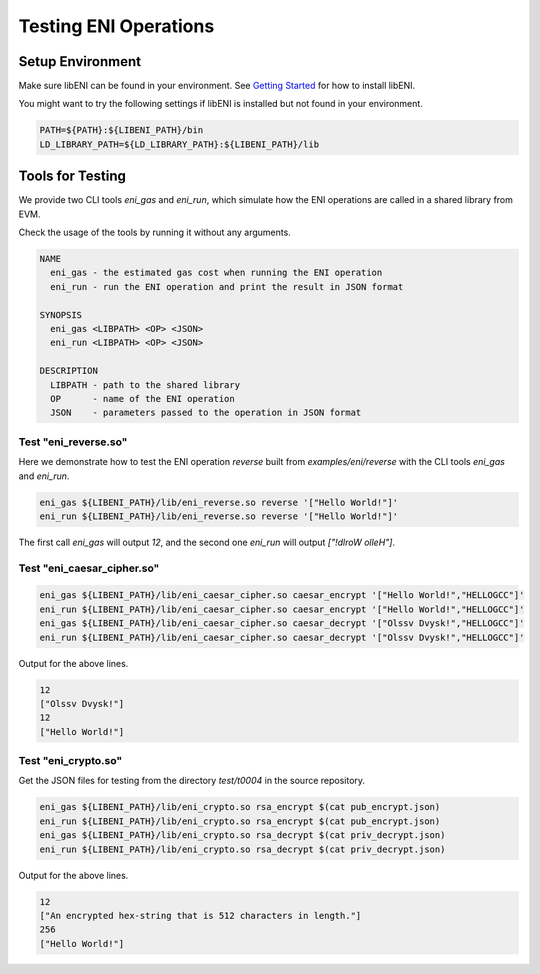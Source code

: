 ======================
Testing ENI Operations
======================

Setup Environment
-----------------

Make sure libENI can be found in your environment.
See `Getting Started <docs/getting-started.rst>`_ for how to install libENI.

You might want to try the following settings if libENI is installed
but not found in your environment.

.. code:: bash

  PATH=${PATH}:${LIBENI_PATH}/bin
  LD_LIBRARY_PATH=${LD_LIBRARY_PATH}:${LIBENI_PATH}/lib

Tools for Testing
-----------------

We provide two CLI tools `eni_gas` and `eni_run`, which simulate how the ENI
operations are called in a shared library from EVM.

Check the usage of the tools by running it without any arguments.

.. code::

  NAME
    eni_gas - the estimated gas cost when running the ENI operation
    eni_run - run the ENI operation and print the result in JSON format

  SYNOPSIS
    eni_gas <LIBPATH> <OP> <JSON>
    eni_run <LIBPATH> <OP> <JSON>

  DESCRIPTION
    LIBPATH - path to the shared library
    OP      - name of the ENI operation
    JSON    - parameters passed to the operation in JSON format

Test "eni_reverse.so"
`````````````````````

Here we demonstrate how to test the ENI operation `reverse` built from
`examples/eni/reverse` with the CLI tools `eni_gas` and `eni_run`.

.. code:: bash

  eni_gas ${LIBENI_PATH}/lib/eni_reverse.so reverse '["Hello World!"]'
  eni_run ${LIBENI_PATH}/lib/eni_reverse.so reverse '["Hello World!"]'

The first call `eni_gas` will output `12`, and
the second one `eni_run` will output `["!dlroW olleH"]`.

Test "eni_caesar_cipher.so"
```````````````````````````

.. code:: bash

  eni_gas ${LIBENI_PATH}/lib/eni_caesar_cipher.so caesar_encrypt '["Hello World!","HELLOGCC"]'
  eni_run ${LIBENI_PATH}/lib/eni_caesar_cipher.so caesar_encrypt '["Hello World!","HELLOGCC"]'
  eni_gas ${LIBENI_PATH}/lib/eni_caesar_cipher.so caesar_decrypt '["Olssv Dvysk!","HELLOGCC"]'
  eni_run ${LIBENI_PATH}/lib/eni_caesar_cipher.so caesar_decrypt '["Olssv Dvysk!","HELLOGCC"]'

Output for the above lines.

.. code:: bash

  12
  ["Olssv Dvysk!"]
  12
  ["Hello World!"]

Test "eni_crypto.so"
````````````````````

Get the JSON files for testing from the directory `test/t0004` in the source repository.

.. code:: bash

  eni_gas ${LIBENI_PATH}/lib/eni_crypto.so rsa_encrypt $(cat pub_encrypt.json)
  eni_run ${LIBENI_PATH}/lib/eni_crypto.so rsa_encrypt $(cat pub_encrypt.json)
  eni_gas ${LIBENI_PATH}/lib/eni_crypto.so rsa_decrypt $(cat priv_decrypt.json)
  eni_run ${LIBENI_PATH}/lib/eni_crypto.so rsa_decrypt $(cat priv_decrypt.json)

Output for the above lines.

.. code:: bash

  12
  ["An encrypted hex-string that is 512 characters in length."]
  256
  ["Hello World!"]
